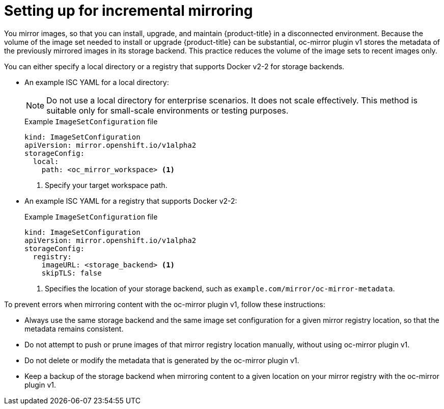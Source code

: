 // Module included in the following assemblies:
//
// * installing/disconnected_install/installing-mirroring-disconnected.adoc

:_mod-docs-content-type: PROCEDURE
[id="setting-incremental-mirroring_{context}"]
= Setting up for incremental mirroring

You mirror images, so that you can install, upgrade, and maintain {product-title} in a disconnected environment. Because the volume of the image set needed to install or upgrade {product-title} can be substantial, oc-mirror plugin v1 stores the metadata of the previously mirrored images in its storage backend. This practice reduces the volume of the image sets to recent images only.

You can either specify a local directory or a registry that supports Docker v2-2 for storage backends.

* An example ISC YAML for a local directory:
+
[NOTE]
====
Do not use a local directory for enterprise scenarios. It does not scale effectively. This method is suitable only for small-scale environments or testing purposes.
====
+
.Example `ImageSetConfiguration` file
[source,terminal]
----
kind: ImageSetConfiguration
apiVersion: mirror.openshift.io/v1alpha2
storageConfig:                                                    
  local:
    path: <oc_mirror_workspace> <1>
----
<1> Specify your target workspace path.

* An example ISC YAML for a registry that supports Docker v2-2:
+
.Example `ImageSetConfiguration` file
[source,terminal]
----
kind: ImageSetConfiguration
apiVersion: mirror.openshift.io/v1alpha2
storageConfig:                                                    
  registry:
    imageURL: <storage_backend> <1>              
    skipTLS: false
----
<1> Specifies the location of your storage backend, such as `example.com/mirror/oc-mirror-metadata`.

To prevent errors when mirroring content with the oc-mirror plugin v1, follow these instructions:

* Always use the same storage backend and the same image set configuration for a given mirror registry location, so that the metadata remains consistent.

* Do not attempt to push or prune images of that mirror registry location manually, without using oc-mirror plugin v1.

* Do not delete or modify the metadata that is generated by the oc-mirror plugin v1.

* Keep a backup of the storage backend when mirroring content to a given location on your mirror registry with the oc-mirror plugin v1.